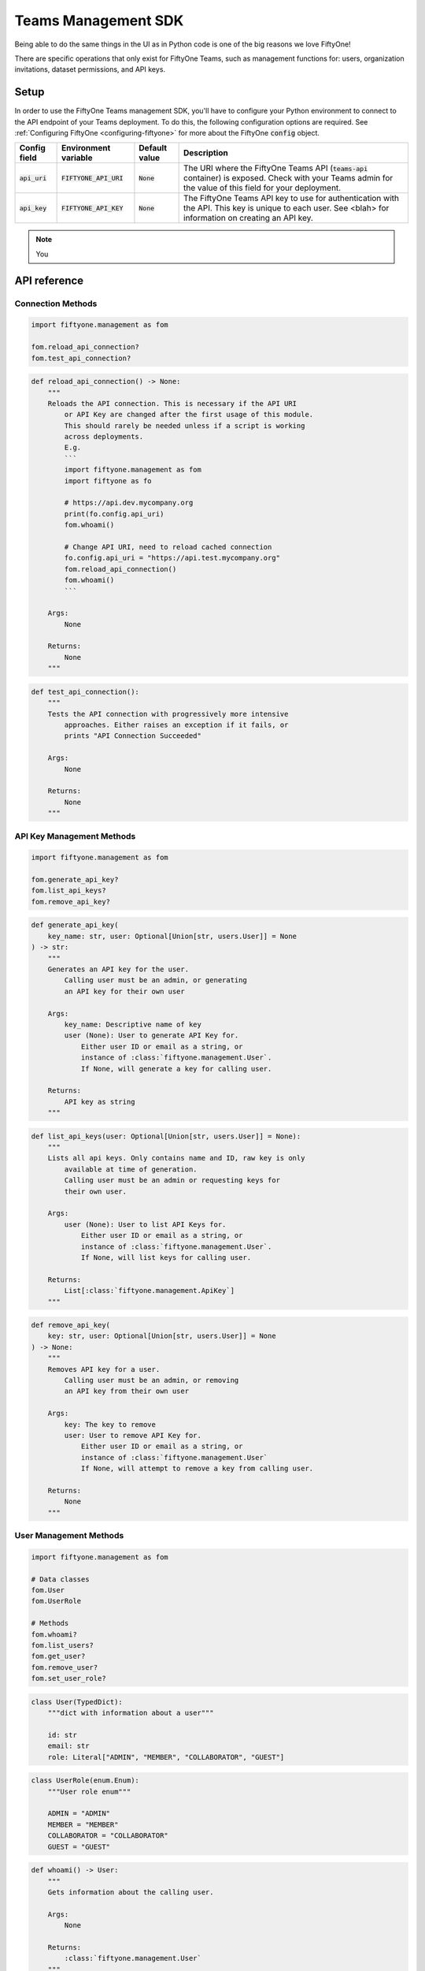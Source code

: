 .. _teams-management-sdk:

Teams Management SDK
===========================

.. default-role:: code

Being able to do the same things in the UI as in Python code is
one of the big reasons we love FiftyOne!

There are specific operations that only exist for FiftyOne Teams,
such as management functions for: users, organization invitations,
dataset permissions, and API keys.

Setup
___________________
In order to use the FiftyOne Teams management SDK, you'll have to
configure your Python environment to connect to the API endpoint of
your Teams deployment. To do this, the following configuration
options are required. See :ref:`Configuring FiftyOne <configuring-fiftyone>`
for more about the FiftyOne `config` object.

+-------------------------------+-------------------------------------+-------------------------------+----------------------------------------------------------------------------------------+
| Config field                  | Environment variable                | Default value                 | Description                                                                            |
+===============================+=====================================+===============================+========================================================================================+
| `api_uri`                     | `FIFTYONE_API_URI`                  | `None`                        | The URI where the FiftyOne Teams API (`teams-api` container) is exposed. Check         |
|                               |                                     |                               | with your Teams admin for the value of this field for your deployment.                 |
+-------------------------------+-------------------------------------+-------------------------------+----------------------------------------------------------------------------------------+
| `api_key`                     | `FIFTYONE_API_KEY`                  | `None`                        | The FiftyOne Teams API key to use for authentication with the API. This key is         |
|                               |                                     |                               | unique to each user. See <blah> for information on creating an API key.                |
+-------------------------------+-------------------------------------+-------------------------------+----------------------------------------------------------------------------------------+

.. note::

    You

.. _teams-sdk-api-reference:

API reference
______________

Connection Methods
-------------------

.. code-block:: python

    import fiftyone.management as fom

    fom.reload_api_connection?
    fom.test_api_connection?

.. code-block:: python

    def reload_api_connection() -> None:
        """
        Reloads the API connection. This is necessary if the API URI
            or API Key are changed after the first usage of this module.
            This should rarely be needed unless if a script is working
            across deployments.
            E.g.
            ```
            import fiftyone.management as fom
            import fiftyone as fo

            # https://api.dev.mycompany.org
            print(fo.config.api_uri)
            fom.whoami()

            # Change API URI, need to reload cached connection
            fo.config.api_uri = "https://api.test.mycompany.org"
            fom.reload_api_connection()
            fom.whoami()
            ```

        Args:
            None

        Returns:
            None
        """

.. code-block:: python

    def test_api_connection():
        """
        Tests the API connection with progressively more intensive
            approaches. Either raises an exception if it fails, or
            prints "API Connection Succeeded"

        Args:
            None

        Returns:
            None
        """

API Key Management Methods
---------------------------

.. code-block:: python

    import fiftyone.management as fom

    fom.generate_api_key?
    fom.list_api_keys?
    fom.remove_api_key?

.. code-block:: python

    def generate_api_key(
        key_name: str, user: Optional[Union[str, users.User]] = None
    ) -> str:
        """
        Generates an API key for the user.
            Calling user must be an admin, or generating
            an API key for their own user

        Args:
            key_name: Descriptive name of key
            user (None): User to generate API Key for.
                Either user ID or email as a string, or
                instance of :class:`fiftyone.management.User`.
                If None, will generate a key for calling user.

        Returns:
            API key as string
        """

.. code-block:: python

    def list_api_keys(user: Optional[Union[str, users.User]] = None):
        """
        Lists all api keys. Only contains name and ID, raw key is only
            available at time of generation.
            Calling user must be an admin or requesting keys for
            their own user.

        Args:
            user (None): User to list API Keys for.
                Either user ID or email as a string, or
                instance of :class:`fiftyone.management.User`.
                If None, will list keys for calling user.

        Returns:
            List[:class:`fiftyone.management.ApiKey`]
        """

.. code-block:: python

    def remove_api_key(
        key: str, user: Optional[Union[str, users.User]] = None
    ) -> None:
        """
        Removes API key for a user.
            Calling user must be an admin, or removing
            an API key from their own user

        Args:
            key: The key to remove
            user: User to remove API Key for.
                Either user ID or email as a string, or
                instance of :class:`fiftyone.management.User`
                If None, will attempt to remove a key from calling user.

        Returns:
            None
        """

User Management Methods
-----------------------

.. code-block:: python

    import fiftyone.management as fom

    # Data classes
    fom.User
    fom.UserRole

    # Methods
    fom.whoami?
    fom.list_users?
    fom.get_user?
    fom.remove_user?
    fom.set_user_role?

.. code-block:: python

    class User(TypedDict):
        """dict with information about a user"""

        id: str
        email: str
        role: Literal["ADMIN", "MEMBER", "COLLABORATOR", "GUEST"]

.. code-block:: python

    class UserRole(enum.Enum):
        """User role enum"""

        ADMIN = "ADMIN"
        MEMBER = "MEMBER"
        COLLABORATOR = "COLLABORATOR"
        GUEST = "GUEST"

.. code-block:: python

    def whoami() -> User:
        """
        Gets information about the calling user.

        Args:
            None

        Returns:
            :class:`fiftyone.management.User`
        """

.. code-block:: python

    def list_users() -> List[User]:
        """
        Lists all users. Caller must be an admin.

        Args:
            None

        Returns:
            List[:class:`fiftyone.management.User`]
        """

.. code-block:: python

    def get_user(user: str) -> Union[User, None]:
        """
        Gets information about a user
            Calling user must be an admin or
            requesting for their own user.

        Args:
            user: Either user ID or email as a string

        Returns:
            :class:`fiftyone.management.User`
            or None if user not found
        """

.. code-block:: python

    def remove_user(user: Union[str, User]) -> None:
        """
        Removes user. Calling user must be an admin.

        Args:
            user: User to remove.
                Either user ID or email as a string, or an
                instance of :class:`fiftyone.management.User`

        Returns:
            None
        """

.. code-block:: python

    def set_user_role(user: Union[str, User], role: UserRole) -> None:
        """
        Set role for a given user. Calling user must be an admin.

        Args:
            user: User to set role for.
                Either user ID or email as a string, or an
                instance of :class:`fiftyone.management.User`
            role: Role to set for given user. Should be an instance
                of the enum :class:`fiftyone.management.UserRole`

        Returns:
            None
        """

Invitation Methods
-------------------

.. code-block:: python

    import fiftyone.management as fom

    # Data classes
    fom.Invitation

    # Methods
    fom.list_pending_invitations?
    fom.send_user_invitation?
    fom.revoke_user_invitation?

.. code-block:: python

    class Invitation(TypedDict):
        """dict with information about an invitation"""

        id: str
        created_at: datetime.datetime
        expires_at: datetime.datetime
        invitee_email: str
        invitee_role: Literal["ADMIN", "MEMBER", "COLLABORATOR", "GUEST"]
        url: str

.. code-block:: python

    def list_pending_invitations() -> List[Invitation]:
        """
        List pending user invitations. Caller must be an admin

        Args:
            None

        Returns:
            List[:class:`fiftyone.management.Invitation`]
        """

.. code-block:: python

    def send_user_invitation(email: str, role: UserRole) -> str:
        """
        Send an invitation to join the FiftyOne Teams organization,
            to the given email address. Caller must be an admin.

        Args:
            email(str): Email address to send invitation to.
            role (:class:`fiftyone.management.UserRole`):
                Role to give this user once they accept invitation.

        Returns:
            Invitation ID as string
        """

.. code-block:: python

    def revoke_user_invitation(invitation_id: str) -> None:
        """
        Revokes a previously-sent invitation before it has been accepted.
            Caller must be an admin.

        Args:
            invitation_id (str): Invitation ID, same as return value of
                :meth:`send_user_invitation() <fiftyone.management.send_user_invitation>`

        Returns:
            None
        """
Dataset Permission Management Methods
-------------------------------------

.. code-block:: python

    import fiftyone.management as fom

    # Data classes
    fom.DatasetPermission

    # Methods
    fom.set_dataset_default_permission?
    fom.set_dataset_user_permission?
    fom.remove_dataset_user_permission?

.. code-block:: python

    class DatasetPermission(enum.Enum):
        """Dataset permission enum"""

        NO_ACCESS = "NO_ACCESS"
        VIEW = "VIEW"
        COMMENT = "COMMENT"
        EDIT = "EDIT"
        MANAGE = "MANAGE"

.. code-block:: python

    def set_dataset_default_permission(
        dataset_name: str, permission: DatasetPermission
    ) -> None:
        """
        Sets default permission for the given dataset.
            Calling user must be an admin or a manager
            of the dataset.

        Args:
            dataset_name: Name of the dataset
            permission: Permission to set as default for dataset.
                Instance of :class:`fiftyone.management.DatasetPermission`

        Returns:
            None
        """

.. code-block:: python

    def set_dataset_user_permission(
        dataset_name: str,
        user: Union[str, users.User],
        permission: DatasetPermission,
    ) -> None:
        """
        Sets permissions to the dataset for a particular user.
            Calling user must be an admin or a manager
            of the dataset.

        Args:
            dataset_name: Name of dataset
            user: User to set permissions for.
                Either user ID or email as a string, or an
                instance of :class:`fiftyone.management.User`
            permission: Permission to set for given user on this dataset.
                Instance of :class:`fiftyone.management.DatasetPermission`.

        Returns:
            None
        """

.. code-block:: python

    def remove_dataset_user_permission(
        dataset_name: str, user: Union[str, users.User]
    ) -> None:
        """
        Removes specific permissions to the dataset for
            a particular user. The user will have permissions
            set by the dataset's default permissions now.
            Calling user must be an admin or a manager
            of the dataset.

        Args:
            dataset_name: Name of dataset
            user: User to remove permissions for.
                Either user ID or email as a string, or an
                instance of :class:`fiftyone.management.User`

        Returns:
            None
        """

